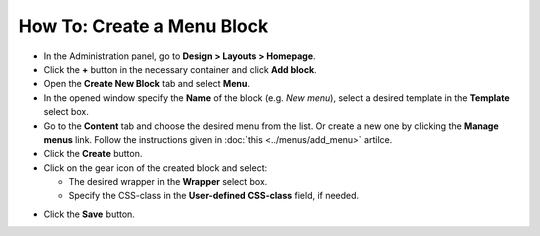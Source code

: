 ***************************
How To: Create a Menu Block
***************************

*   In the Administration panel, go to **Design > Layouts > Homepage**.
*   Click the **+** button in the necessary container and click **Add block**. 
*   Open the **Create New Block** tab and select **Menu**. 
*   In the opened window specify the **Name** of the block (e.g. *New menu*), select a desired template in the **Template** select box. 
*   Go to the **Content** tab and choose the desired menu from the list. Or create a new one by clicking the **Manage menus** link. Follow the instructions given in :doc:`this <../menus/add_menu>` artilce.
*	Click the **Create** button.
*   Click on the gear icon of the created block and select:

    *	The desired wrapper in the **Wrapper** select box.
    *   Specify the CSS-class in the **User-defined CSS-class** field, if needed.

.. image:: img/new_menu.png
    :align: center
    :alt: New menu

*   Click the **Save** button.

